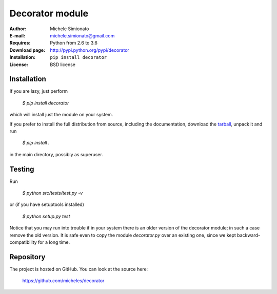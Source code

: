 Decorator module
=================

:Author: Michele Simionato
:E-mail: michele.simionato@gmail.com
:Requires: Python from 2.6 to 3.6
:Download page: http://pypi.python.org/pypi/decorator
:Installation: ``pip install decorator``
:License: BSD license

Installation
-------------

If you are lazy, just perform

 `$ pip install decorator`

which will install just the module on your system.

If you prefer to install the full distribution from source, including
the documentation, download the tarball_, unpack it and run

 `$ pip install .`

in the main directory, possibly as superuser.

.. _tarball: http://pypi.python.org/pypi/decorator


Testing
--------

Run

 `$ python src/tests/test.py -v`

or (if you have setuptools installed)

 `$ python setup.py test`

Notice that you may run into trouble if in your system there
is an older version of the decorator module; in such a case remove the
old version. It is safe even to copy the module `decorator.py` over
an existing one, since we kept backward-compatibility for a long time.

Repository
---------------

The project is hosted on GitHub. You can look at the source here:

 https://github.com/micheles/decorator
